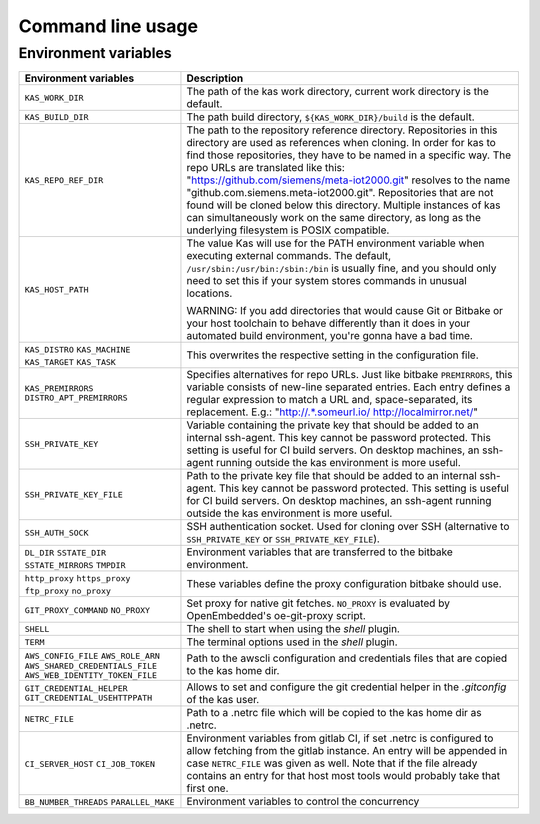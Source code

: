 Command line usage
==================

.. argparse::
    :module: kas.kas
    :func: kas_get_argparser
    :prog: kas


Environment variables
---------------------

+--------------------------+--------------------------------------------------+
| Environment variables    | Description                                      |
+==========================+==================================================+
| ``KAS_WORK_DIR``         | The path of the kas work directory, current work |
|                          | directory is the default.                        |
+--------------------------+--------------------------------------------------+
| ``KAS_BUILD_DIR``        | The path build directory,                        |
|                          | ``${KAS_WORK_DIR}/build`` is the default.        |
+--------------------------+--------------------------------------------------+
| ``KAS_REPO_REF_DIR``     | The path to the repository reference directory.  |
|                          | Repositories in this directory are used as       |
|                          | references when cloning. In order for kas to     |
|                          | find those repositories, they have to be named   |
|                          | in a specific way. The repo URLs are translated  |
|                          | like this:                                       |
|                          | "https://github.com/siemens/meta-iot2000.git"    |
|                          | resolves to the name                             |
|                          | "github.com.siemens.meta-iot2000.git".           |
|                          | Repositories that are not found will be cloned   |
|                          | below this directory. Multiple instances of kas  |
|                          | can simultaneously work on the same directory,   |
|                          | as long as the underlying filesystem is POSIX    |
|                          | compatible.                                      |
+--------------------------+--------------------------------------------------+
| ``KAS_HOST_PATH``        | The value Kas will use for the PATH environment  |
|                          | variable when executing external commands. The   |
|                          | default, ``/usr/sbin:/usr/bin:/sbin:/bin`` is    |
|                          | usually fine, and you should only need to set    |
|                          | this if your system stores commands in unusual   |
|                          | locations.                                       |
|                          |                                                  |
|                          | WARNING: If you add directories that would cause |
|                          | Git or Bitbake or your host toolchain to behave  |
|                          | differently than it does in your automated build |
|                          | environment, you're gonna have a bad time.       |
+--------------------------+--------------------------------------------------+
| ``KAS_DISTRO``           | This overwrites the respective setting in the    |
| ``KAS_MACHINE``          | configuration file.                              |
| ``KAS_TARGET``           |                                                  |
| ``KAS_TASK``             |                                                  |
+--------------------------+--------------------------------------------------+
| ``KAS_PREMIRRORS``       | Specifies alternatives for repo URLs. Just like  |
| ``DISTRO_APT_PREMIRRORS``| bitbake ``PREMIRRORS``, this variable consists   |
|                          | of new-line separated entries. Each entry        |
|                          | defines a regular expression to match a URL and, |
|                          | space-separated, its replacement. E.g.:          |
|                          | "http://.*\.someurl\.io/ http://localmirror.net/"|
+--------------------------+--------------------------------------------------+
| ``SSH_PRIVATE_KEY``      | Variable containing the private key that should  |
|                          | be added to an internal ssh-agent. This key      |
|                          | cannot be password protected. This setting is    |
|                          | useful for CI build servers. On desktop          |
|                          | machines, an ssh-agent running outside the kas   |
|                          | environment is more useful.                      |
+--------------------------+--------------------------------------------------+
| ``SSH_PRIVATE_KEY_FILE`` | Path to the private key file that should be      |
|                          | added to an internal ssh-agent. This key cannot  |
|                          | be password protected. This setting is useful    |
|                          | for CI build servers. On desktop machines, an    |
|                          | ssh-agent running outside the kas environment is |
|                          | more useful.                                     |
+--------------------------+--------------------------------------------------+
| ``SSH_AUTH_SOCK``        | SSH authentication socket. Used for cloning over |
|                          | SSH (alternative to ``SSH_PRIVATE_KEY`` or       |
|                          | ``SSH_PRIVATE_KEY_FILE``).                       |
+--------------------------+--------------------------------------------------+
| ``DL_DIR``               | Environment variables that are transferred to    |
| ``SSTATE_DIR``           | the bitbake environment.                         |
| ``SSTATE_MIRRORS``       |                                                  |
| ``TMPDIR``               |                                                  |
+--------------------------+--------------------------------------------------+
| ``http_proxy``           | These variables define the proxy configuration   |
| ``https_proxy``          | bitbake should use.                              |
| ``ftp_proxy``            |                                                  |
| ``no_proxy``             |                                                  |
+--------------------------+--------------------------------------------------+
| ``GIT_PROXY_COMMAND``    | Set proxy for native git fetches. ``NO_PROXY``   |
| ``NO_PROXY``             | is evaluated by OpenEmbedded's oe-git-proxy      |
|                          | script.                                          |
+--------------------------+--------------------------------------------------+
| ``SHELL``                | The shell to start when using the `shell`        |
|                          | plugin.                                          |
+--------------------------+--------------------------------------------------+
| ``TERM``                 | The terminal options used in the `shell` plugin. |
+--------------------------+--------------------------------------------------+
| ``AWS_CONFIG_FILE``      | Path to the awscli configuration and credentials |
| |aws_cred|               | files that are copied to the kas home dir.       |
+--------------------------+--------------------------------------------------+
| |git_cred|               | Allows to set and configure the git credential   |
|                          | helper in the `.gitconfig` of the kas user.      |
+--------------------------+--------------------------------------------------+
| ``NETRC_FILE``           | Path to a .netrc file which will be copied to    |
|                          | the kas home dir as .netrc.                      |
+--------------------------+--------------------------------------------------+
| ``CI_SERVER_HOST``       | Environment variables from gitlab CI, if set     |
| ``CI_JOB_TOKEN``         | .netrc is configured to allow fetching from      |
|                          | the gitlab instance. An entry will be appended   |
|                          | in case ``NETRC_FILE`` was given as well. Note   |
|                          | that if the file already contains an entry for   |
|                          | that host most tools would probably take that    |
|                          | first one.                                       |
+--------------------------+--------------------------------------------------+
| ``BB_NUMBER_THREADS``    | Environment variables to control the concurrency |
| ``PARALLEL_MAKE``        |                                                  |
+--------------------------+--------------------------------------------------+

.. |aws_cred| replace:: ``AWS_ROLE_ARN``
                        ``AWS_SHARED_CREDENTIALS_FILE``
                        ``AWS_WEB_IDENTITY_TOKEN_FILE``
.. |git_cred| replace:: ``GIT_CREDENTIAL_HELPER`` ``GIT_CREDENTIAL_USEHTTPPATH``
